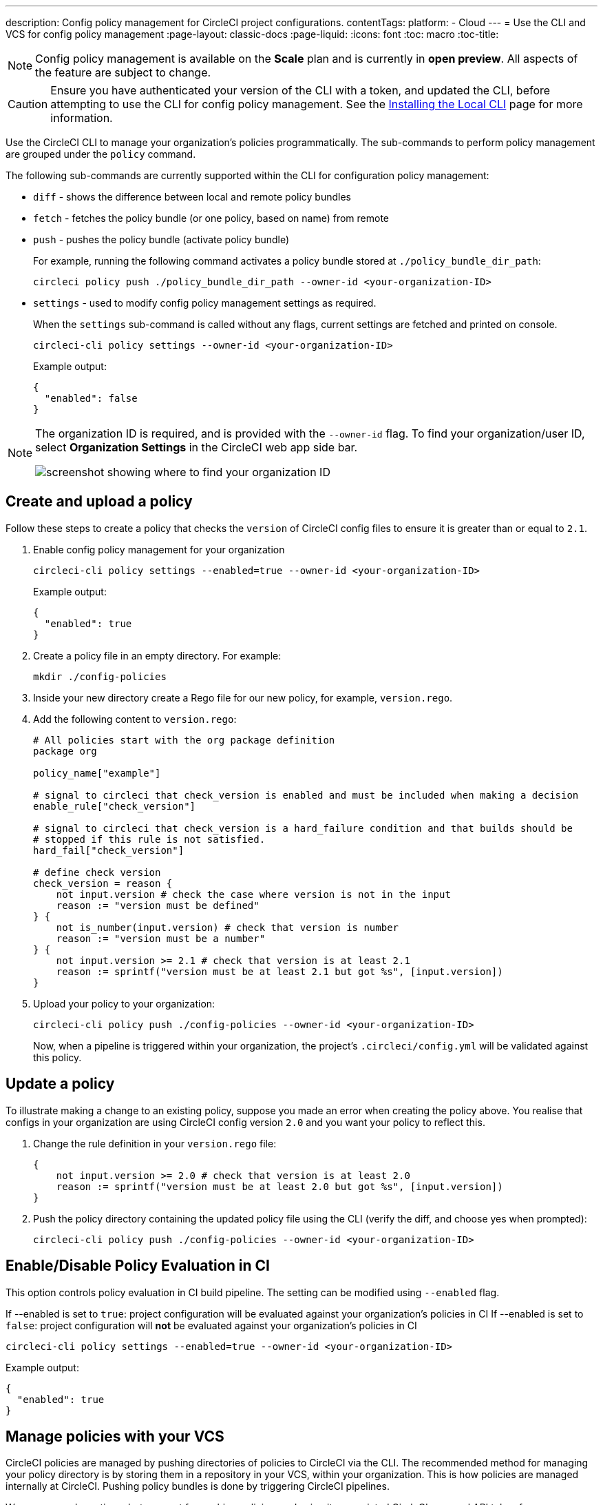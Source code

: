 ---
description: Config policy management for CircleCI project configurations.
contentTags: 
  platform:
  - Cloud
---
= Use the CLI and VCS for config policy management
:page-layout: classic-docs
:page-liquid:
:icons: font
:toc: macro
:toc-title:

NOTE: Config policy management is available on the **Scale** plan and is currently in **open preview**. All aspects of the feature are subject to change.

CAUTION: Ensure you have authenticated your version of the CLI with a token, and updated the CLI, before attempting to use the CLI for config policy management. See the link:/docs/local-cli[Installing the Local CLI] page for more information.

Use the CircleCI CLI to manage your organization's policies programmatically. The sub-commands to perform policy management are grouped under the `policy` command. 

The following sub-commands are currently supported within the CLI for configuration policy management:

* `diff` - shows the difference between local and remote policy bundles
* `fetch` - fetches the policy bundle (or one policy, based on name) from remote
* `push` - pushes the policy bundle (activate policy bundle)
+
For example, running the following command activates a policy bundle stored at `./policy_bundle_dir_path`:
+
[source,shell]
----
circleci policy push ./policy_bundle_dir_path --owner-id <your-organization-ID>
----
*  `settings` - used to modify config policy management settings as required.
+
When the `settings` sub-command is called without any flags, current settings are fetched and printed on console.
+
[source,shell]
----
circleci-cli policy settings --owner-id <your-organization-ID>
----
+
Example output:
+
[source,shell]
----
{
  "enabled": false
}
----

[NOTE]
====
The organization ID is required, and is provided with the `--owner-id` flag. To find your organization/user ID, select **Organization Settings** in the CircleCI web app side bar.

image:org-id.png[screenshot showing where to find your organization ID]
====

[#create-and-upload-a-policy]
== Create and upload a policy 

Follow these steps to create a policy that checks the `version` of CircleCI config files to ensure it is greater than or equal to `2.1`.

. Enable config policy management for your organization
+
[source,shell]
----
circleci-cli policy settings --enabled=true --owner-id <your-organization-ID>
----
+
Example output:
+
[source,shell]
----
{
  "enabled": true
}
----

. Create a policy file in an empty directory. For example:
+
[source,shell]
----
mkdir ./config-policies
----

. Inside your new directory create a Rego file for our new policy, for example, `version.rego`.

. Add the following content to `version.rego`:
+
[source,rego]
----
# All policies start with the org package definition
package org

policy_name["example"]

# signal to circleci that check_version is enabled and must be included when making a decision
enable_rule["check_version"]

# signal to circleci that check_version is a hard_failure condition and that builds should be
# stopped if this rule is not satisfied.
hard_fail["check_version"]

# define check version
check_version = reason {
    not input.version # check the case where version is not in the input
    reason := "version must be defined"
} {
    not is_number(input.version) # check that version is number
    reason := "version must be a number"
} {
    not input.version >= 2.1 # check that version is at least 2.1
    reason := sprintf("version must be at least 2.1 but got %s", [input.version])
}
----

. Upload your policy to your organization:
+
[source,shell]
----
circleci-cli policy push ./config-policies --owner-id <your-organization-ID>
----
+
Now, when a pipeline is triggered within your organization, the project's `.circleci/config.yml` will be validated against this policy.

[#update-a-policy]
== Update a policy

To illustrate making a change to an existing policy, suppose you made an error when creating the policy above. You realise that configs in your organization are using CircleCI config version `2.0` and you want your policy to reflect this.

. Change the rule definition in your `version.rego` file:
+
[source,rego]
----
{
    not input.version >= 2.0 # check that version is at least 2.0
    reason := sprintf("version must be at least 2.0 but got %s", [input.version])
}
----

. Push the policy directory containing the updated policy file using the CLI (verify the diff, and choose yes when prompted):
+
[source,shell]
----
circleci-cli policy push ./config-policies --owner-id <your-organization-ID>
----

[#config-policy-management-enablement]
== Enable/Disable Policy Evaluation in CI

This option controls policy evaluation in CI build pipeline. The setting can be modified using `--enabled` flag.

If --enabled is set to `true`: project configuration will be evaluated against your organization's policies in CI
If --enabled is set to `false`: project configuration will *not* be evaluated against your organization's policies in CI

[source,shell]
----
circleci-cli policy settings --enabled=true --owner-id <your-organization-ID>
----
Example output:
[source,shell]
----
{
  "enabled": true
}
----

[#manage-policies-with-your-vcs]
== Manage policies with your VCS

CircleCI policies are managed by pushing directories of policies to CircleCI via the CLI. The recommended method for managing your policy directory is by storing them in a repository in your VCS, within your organization. This is how policies are managed internally at CircleCI. Pushing policy bundles is done by triggering CircleCI pipelines.

We recommend creating a bot account for pushing policies, and using its associated CircleCI personal API token for authentication. For maximum security the token should be stored as an environment variable within a context, and that context should be restricted to groups that are responsible for managing policies. For more information, see the link:/docs/contexts[Using Contexts] page.

[set-up-a-config-policy-management-ci-pipeline]
=== Set up a config policy management CI pipeline

. Set up repository in your VCS to manage policies.

. Create a directory for your Rego policy files, for example:
+
[source,shell]
----
mkdir ./config-policies
----

. Create a `.circleci/config.yml` file for your policies repository, and copy and paste the config example below. This example pushes policies to CircleCI on commits to the `main` branch, and shows a diff of the policy bundle on commits to all other branches:
+
[source,yaml]
----
version: 2.1

orbs:
  circleci-cli: circleci/circleci-cli@0.1.9 # Use orb to make the `circleci-cli/default` executor available for running jobs

workflows:
  main-workflow:
    jobs:
      - diff-policy-bundle:
          context: <my-context>
          filters:
            branches:
              ignore: main # on all branches other than main
      - push-policy-bundle:
          context: <my-context>
          filters:
            branches:
              only: main # only on the main branch

jobs:
  diff-policy-bundle:
    executor: circleci-cli/default
    resource_class: small
    steps:
      - checkout
      - run:
          name: Diff policy bundle
          command: circleci policy diff ./config --owner-id $ORG_ID # show a diff of the policy bundle

  push-policy-bundle:
    executor: circleci-cli/default
    resource_class: small
    steps:
      - checkout
      - run:
          name: Push policy bundle
          command: circleci policy push ./config --no-prompt --owner-id $ORG_ID # push the policy bundle to CircleCI
----

NOTE: `$ORG_ID` is an environment variable to store the organiztion ID. 

NOTE: The context for each job is `<my-context>`. This context name is arbitrary, but it must declare the environment variable `CIRCLECI_CLI_TOKEN` to authenticate the CLI.